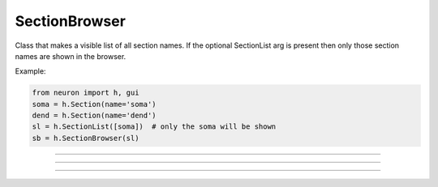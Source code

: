 .. _secbrows:

SectionBrowser
--------------



.. class:: h.SectionBrowser()
           h.SectionBrowser(SectionList)

   
    Class that makes a visible list of all section names. 
    If the optional SectionList arg is present then only those 
    section names are shown in the browser. 

    Example:

    .. code-block::
        python

        from neuron import h, gui
        soma = h.Section(name='soma')
        dend = h.Section(name='dend')
        sl = h.SectionList([soma])  # only the soma will be shown
        sb = h.SectionBrowser(sl)
        
    
    .. image:: ../../images/secbrows-sectionList.png
        :align: center

    .. seealso::
        :class:`SectionList`, :ref:`stdrun_shape`

         

----



.. method:: SectionBrowser.select(sec=section)


    specified section is highlighted. 

    Example:

    .. code-block::
        python

        from neuron import h, gui
        soma = h.Section(name='soma')
        axon = h.Section(name='axon')

        sb = h.SectionBrowser()
        sb.select(sec=axon)        

    .. image:: ../../images/secbrows-select.png
        :align: center
----



.. method:: SectionBrowser.select_action(python_func)


    A Python function is executed when an item is selected (single click or 
    dragging) by the mouse. Before execution, the selected section 
    is pushed. (and	popped after the function completes.)
    A Python function is executed in the object context in which \ ``select_action`` 
    registered it. 


    Example:

    .. code-block::
        python

        from neuron import h, gui
        soma = h.Section(name='soma')
        axon = h.Section(name='axon')

        def select(sec):
            print('select: {} {}'.format(sec, type(sec)))

        def accept(sec):
            print('accept: {}'.format(sec))

        sb = h.SectionBrowser()
        sb.select_action(select)
        sb.accept_action(accept)

    .. note::

        Python support for :meth:`select_action` was added in NEURON 7.5.
         

----



.. method:: SectionBrowser.accept_action(python_func)


    A Python function is executed when an item is accepted (double click) by 
    the mouse. Before execution, the selected section 
    is pushed. (and	popped after the function completes.) 
    A Python function is executed in the object context in which the  ``accept_action`` 
    registered it. 

             
    Example:

    .. code-block::
        python

        from neuron import h, gui
        soma = h.Section(name='soma')
        axon = h.Section(name='axon')

        def select(sec):
            print('select: {} {}'.format(sec, type(sec)))

        def accept(sec):
            print('accept: {}'.format(sec))

        sb = h.SectionBrowser()
        sb.select_action(select)
        sb.accept_action(accept)

    .. note::

        Python support for :meth:`accept_action` was added in NEURON 7.5.

